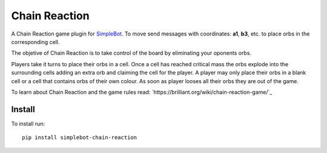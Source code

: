 Chain Reaction
==============

.. image:: https://img.shields.io/pypi/v/simplebot_chain_reaction.svg
   :target: https://pypi.org/project/simplebot_chain_reaction

.. image:: https://img.shields.io/pypi/pyversions/simplebot_chain_reaction.svg
   :target: https://pypi.org/project/simplebot_chain_reaction

.. image:: https://pepy.tech/badge/simplebot_chain_reaction
   :target: https://pepy.tech/project/simplebot_chain_reaction

.. image:: https://img.shields.io/pypi/l/simplebot_chain_reaction.svg
   :target: https://pypi.org/project/simplebot_chain_reaction

.. image:: https://github.com/simplebot-org/simplebot_chain_reaction/actions/workflows/python-ci.yml/badge.svg
   :target: https://github.com/simplebot-org/simplebot_chain_reaction/actions/workflows/python-ci.yml

.. image:: https://img.shields.io/badge/code%20style-black-000000.svg
   :target: https://github.com/psf/black

A Chain Reaction game plugin for `SimpleBot`_.
To move send messages with coordinates: **a1**, **b3**, etc. to place orbs in the corresponding cell.

The objetive of Chain Reaction is to take control of the board by eliminating your oponents orbs.

Players take it turns to place their orbs in a cell. Once a cell has reached critical mass the orbs explode into the surrounding cells adding an extra orb and claiming the cell for the player. A player may only place their orbs in a blank cell or a cell that contains orbs of their own colour. As soon as player looses all their orbs they are out of the game.

To learn about Chain Reaction and the game rules read: `https://brilliant.org/wiki/chain-reaction-game/`_

Install
-------

To install run::

  pip install simplebot-chain-reaction


.. _SimpleBot: https://github.com/simplebot-org/simplebot
